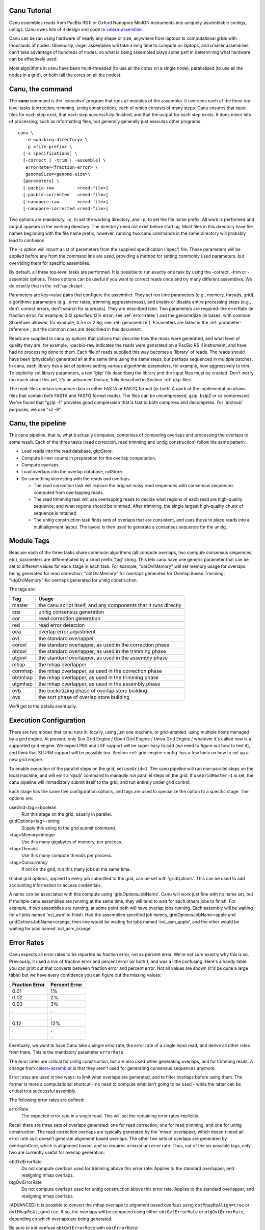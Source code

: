 

.. _celera-assembler: `Celera Assembler <http://wgs-assembler.sourceforge.net>`

.. _tutorial:

Canu Tutorial
=============

Canu assembles reads from PacBio RS II or Oxford Nanopore MinION instruments into
uniquely-assemblable contigs, unitigs.  Canu owes lots of it design and code to
`celera-assembler`_.

Canu can be run using hardware of nearly any shape or size, anywhere from laptops to computational
grids with thousands of nodes.  Obviouisly, larger assemblies will take a long time to compute on
laptops, and smaller assemblies can't take advantage of hundreds of nodes, so what is being
assembled plays some part in determining what hardware can be effectively used.

Most algorithms in canu have been multi-threaded (to use all the cores on a single node),
parallelized (to use all the nodes in a grid), or both (all the cores on all the nodes).

.. _canu-command:

Canu, the command
=================

The **canu** command is the 'executive' program that runs all modules of the assembler.  It oversees
each of the three top-level tasks (correction, trimming, unitig construction), each of which
consists of many steps.  Canu ensures that input files for each step exist, that each step
successfully finished, and that the output for each step exists.  It does minor bits of processing,
such as reformatting files, but generally generally just executes other programs.

::

 canu \
    -d <working-directory> \
    -p <file-prefix> \
   [-s specifications] \
   [-correct | -trim | -assemble] \
    errorRate=<fraction-error> \
    genomeSize=<genome-size>\
   [parameters] \
   [-pacbio-raw         <read-file>]
   [-pacbio-corrected   <read-file>]
   [-nanopore-raw       <read-file>]
   [-nanopore-corrected <read-file>]

Two options are mandatory, -d, to set the working directory, and -p, to set the file name prefix.
All work is performed and output appears in the working directory.  The directory need not exist
before starting.  Most files in this directory have file names beginning with the file name
prefix, however, running two canu commands in the same directory will probably lead to confusion.

The -s option will import a list of parameters from the supplied specification ('spec') file.  These
parameters will be applied before any from the command line are used, providing a method for
setting commonly used parameters, but overriding them for specific assemblies.

By default, all three top-level tasks are performed.  It is possible to run exactly one task by
using the -correct, -trim or -assemble options.  These options can be useful if you want to correct
reads once and try many different assemblies.  We do exactly that in the :ref:`quickstart`.

Parameters are key=value pairs that configure the assembler.  They set run time parameters (e.g.,
memory, threads, grid), algorithmic parameters (e.g., error rates, trimming aggressiveness), and
enable or disable entire processing steps (e.g., don't correct errors, don't search for subreads).
They are described later.  Two parameters are required: the errorRate (in fraction error, for
example, 0.12 specifies 12% error; see :ref:`error-rates`) and the genomeSize (in bases, with common
SI prefixes allowed, for example, 4.7m or 2.8g; see :ref:`genomeSize`).  Parameters are listed in
the :ref:`parameter-reference`, but the common ones are described in this document.

Reads are supplied to canu by options that options that describe how the reads were generated, and
what level of quality they are, for example, -pacbio-raw indicates the reads were generated on a
PacBio RS II instrument, and have had no processing done to them.  Each file of reads supplied this
way becomes a 'library' of reads.  The reads should have been (physically) generated all at the same
time using the same steps, but perhaps sequenced in multiple batches.  In canu, each library has a
set of options setting various algorithmic parameters, for example, how aggressively to trim.  To
explicitly set library parameters, a text 'gkp' file describing the library and the input files must
be created.  Don't worry too much about this yet, it's an advanced feature, fully described in
Section :ref:`gkp-files`.

The read-files contain sequence data in either FASTA or FASTQ format (or both!  A quirk of the
implementation allows files that contain both FASTA and FASTQ format reads).  The files can be
uncompressed, gzip, bzip2 or xz compressed.  We've found that "gzip -1" provides good compression
that is fast to both compress and decompress.  For 'archival' purposes, we use "xz -9".

.. _canu-pipeline:

Canu, the pipeline
==================

The canu pipeline, that is, what it actually computes, comprises of computing overlaps and
processing the overlaps to some result.  Each of the three tasks (read correction, read trimming and
unitig construction) follow the same pattern:

* Load reads into the read database, gkpStore.
* Compute k-mer counts in preparation for the overlap computation.
* Compute overlaps.
* Load overlaps into the overlap database, ovlStore.
* Do something interesting with the reads and overlaps.

  * The read correction task will replace the original noisy read sequences with consensus sequences
    computed from overlapping reads.
  * The read trimming task will use overlapping reads to decide what regions of each read are
    high-quality sequence, and what regions should be trimmed.  After trimming, the single largest
    high-quality chunk of sequence is retained.
  * The unitig construction task finds sets of overlaps that are consistent, and uses those to place
    reads into a multialignment layout.  The layout is then used to generate a consensus sequence
    for the unitig.



.. _module-tags:

Module Tags
===========

Beacuse each of the three tasks share commoon algorithms (all compute overlaps, two compute
consensus sequences, etc), parameters are differentiated by a short prefix 'tag' string.  This lets
canu have one generic parameter that can be set to different values for each stage in each task.
For example, "corOvlMemory" will set memory usage for overlaps being generated for read correction;
"obtOvlMemory" for overlaps generated for Overlap Based Trimming; "utgOvlMemory" for overlaps
generated for unitig construction.

The tags are:

+--------+-------------------------------------------------------------------+
|Tag     | Usage                                                             |
+========+===================================================================+
|master  | the canu script itself, and any components that it runs directly  |
+--------+-------------------------------------------------------------------+
+--------+-------------------------------------------------------------------+
|cns     | unitig consensus generation                                       |
+--------+-------------------------------------------------------------------+
|cor     | read correction generation                                        |
+--------+-------------------------------------------------------------------+
+--------+-------------------------------------------------------------------+
|red     | read error detection                                              |
+--------+-------------------------------------------------------------------+
|oea     | overlap error adjustment                                          |
+--------+-------------------------------------------------------------------+
+--------+-------------------------------------------------------------------+
|ovl     | the standard overlapper                                           |
+--------+-------------------------------------------------------------------+
|corovl  | the standard overlapper, as used in the correction phase          |
+--------+-------------------------------------------------------------------+
|obtovl  | the standard overlapper, as used in the trimming phase            |
+--------+-------------------------------------------------------------------+
|utgovl  | the standard overlapper, as used in the assembly phase            |
+--------+-------------------------------------------------------------------+
+--------+-------------------------------------------------------------------+
|mhap    | the mhap overlapper                                               |
+--------+-------------------------------------------------------------------+
|cormhap | the mhap overlapper, as used in the correction phase              |
+--------+-------------------------------------------------------------------+
|obtmhap | the mhap overlapper, as used in the trimming phase                |
+--------+-------------------------------------------------------------------+
|utgmhap | the mhap overlapper, as used in the assembly phase                |
+--------+-------------------------------------------------------------------+
+--------+-------------------------------------------------------------------+
|ovb     | the bucketizing phase of overlap store building                   |
+--------+-------------------------------------------------------------------+
|ovs     | the sort phase of overlap store building                          |
+--------+-------------------------------------------------------------------+

We'll get to the details eventually.

.. _execution:

Execution Configuration
=======================

There are two modes that canu runs in: locally, using just one machine, or grid-enabled, using
multiple hosts managed by a grid engine.  At present, only Sun Grid Engine / Open Grid Engine /
Univa Grid Engine / whatever it's called now is a supported grid engine.  We expect PBS and LSF
support will be super easy to add (we need to figure out how to test it), and think that SLURM
support will be possible too.  Section :ref:`grid-engine-config` has a few hints on how to set up a
new grid engine.

To enable execution of the parallel steps on the grid, set ``useGrid=1``.  The canu pipeline will run
non-parallel steps on the local machine, and will emit a 'qsub' command to manaully run parallel
steps on the grid.  If ``useGridMaster=1`` is set, the canu pipeline will immediately submit itself to
the grid, and run entirely under grid control.

Each stage has the same five configuration options, and tags are used to specialize the option to a
specific stage.  The options are:

useGrid<tag>=boolean
  Run this stage on the grid, usually in parallel.
gridOptions<tag>=string
  Supply this string to the grid submit command.
<tag>Memory=integer
  Use this many gigabytes of memory, per process.
<tag>Threads
  Use this many compute threads per process.
<tag>Concurrency
  If not on the grid, run this many jobs at the same time.

Global grid options, applied to every job submitted to the grid, can be set with 'gridOptions'.
This can be used to add accounting information or access credentials.

A name can be associated with this compute using 'gridOptionsJobName'.  Canu will work just fine
with no name set, but if multiple canu assemblies are running at the same time, they will tend to
wait for each others jobs to finish.  For example, if two assemblies are running, at some point both
will have overlap jobs running.  Each assembly will be waiting for all jobs named 'ovl_asm' to
finish.  Had the assemblies specified job names, gridOptionsJobName=apple and
gridOptionsJobName=orange, then one would be waiting for jobs named 'ovl_asm_apple', and the other
would be waiting for jobs named 'ovl_asm_orange'.

.. _error-rates:

Error Rates
===========

Canu expects all error rates to be reported as fraction error, not as percent error.  We're not sure
exactly why this is so.  Previously, it used a mix of fraction error and percent error (or both!),
and was a little confusing.  Here's a handy table you can print out that converts between fraction
error and percent error.  Not all values are shown (it'd be quite a large table) but we have every
confidence you can figure out the missing values:

==============  =============
Fraction Error  Percent Error
==============  =============
0.01            1%           
0.02            2%           
0.03            3%           
.               .            
.               .            
0.12            12%          
.               .            
.               .            
==============  =============

Eventually, we want to have Canu take a single error rate, the error rate of a single input read,
and derive all other rates from there.  This is the mandatory parameter ``errorRate``.

The error rates are critical for unitig construction, but are also used when generating overlaps,
and for trimming reads.  A change from `celera-assembler`_ is that they aren't used for generating
consensus sequences anymore.

Error rates are used in two ways: to limit what overlaps are generated, and to filter overlaps
before using them.  The former is more a computational shortcut - no need to compute what isn't
going to be used - while the latter can be critical to a successful assembly.

The following error rates are defined:

errorRate
  The expected error rate in a single read.  This will set the remaining
  error rates implicitly.

Recall there are three sets of overlaps generated: one for read correction, one for read trimming,
and one for unitig construction.  The read correction overlaps are typically generated by the 'mhap'
overlapper, which doesn't need an error rate as it doesn't generate alignment based overlaps.  The
other two sets of overlaps are generated by overlapInCore, which is alignment based, and so requires
a maximum error rate.  Thus, out of the six possible tags, only two are currently useful for overlap
generation:

obtOvlErrorRate
  Do not compute overlaps used for trimming above this error rate.  Applies to the
  standard overlapper, and realigning mhap overlaps.

utgOvlErrorRate
  Do not compute overlaps used for unitig construction above this error rate.  Applies
  to the standard overlapper, and realigning mhap overlaps.

(ADVANCED) It is possible to convert the mhap overlaps to alignment based overlaps using
``obtMhapReAlign=true`` or ``ovlMhapReAlign=true``.  If so, the overlaps will be computed using
either ``obtOvlErrorRate`` or ``utgOvlErrorRate``, depending on which overlaps are being generated.

Be sure to not confuse ``obtOvlErrorRate`` with ``obtErrorRate``:

obtErrorRate
  Filter overlaps during OBT's read trimming and read splitting.

Unitig construction has four error rates:

utgGraphErrorRate
  Only overlaps below this rate are used for forming initial 'best-edge' unitigs.

utgBubbleErrorRate
  A short unitig that aligns (via overlaps, not sequence alignment) to a larger
  unitig at or below this rate will be merged into the larger unitig.

utgMergeErrorRate
  After initial unitigs are formed and bubbles are popped, unitigs are merged if there is a
  'second-best' overlap at or below this error rate.  THIS ALGORITHM IS NOT IMPLEMENTED YET.

utgRepeatErrorRate
  All non-best overlaps at or below this error rate are used to detect regions in unitigs that
  potentially span a repeat without sufficiently strong evidence.  These regions are split into
  multiple unitigs.

In `celera-assembler`_, consensus generation required an overlap.  In canu, this is no longer used,
but the ``cnsErrorRate`` option still exists.

.. _minimum-lengths:

Minimum Lengths
===============

Two minimum sizes are known:

minReadLength
  Discard reads shorter than this when loading into the assembler, and when trimming reads.

minOverlapLength
  Do not save overlaps shorter than this.

Overlap configuration
=====================

The largest compute of the assembler is also the most complicated to configure.  As shown in the
'module tags' section, there are up to eight (!) different overlapper configurations.  For
each overlapper ('ovl' or 'mhap') there is a global configuration, and three specializations
that apply to each stage in the pipeline (correction, trimming or assembly).

Like with 'grid configuration', overlap configuration uses a 'tag' prefix applied to each option.  The
tags in this instance are 'cor', 'obt' and 'utg'.

For example:

- To change the k-mer size for all instances of the ovl overlapper, 'merSize=23' would be used.
- To change the k-mer size for just the ovl overlapper used during correction, 'corMerSize=16' would be used.
- To change the mhap k-mer size for all instances, 'mhapMerSize=18' would be used.
- To change the mhap k-mer size just during correction, 'corMhapMerSize=15' would be used.

Ovl Overlapper Configuration
============================

<tag>Overlapper
  select the overlap algorithm to use, 'ovl' or 'mhap'.

Ovl Overlapper Parameters
=========================

<tag>ovlHashBlockLength
  how many bases to reads to include in the hash table; directly controls process size
<tag>ovlRefBlockSize
  how many reads to compute overlaps for in one process; directly controls process time
<tag>ovlRefBlockLength 
 same, but use 'bases in reads' instead of 'number of reads'
<tag>ovlHashBits
  size of the hash table (SHOULD BE REMOVED AND COMPUTED, MAYBE TWO PASS)
<tag>ovlHashLoad
  how much to fill the hash table before computing overlaps (SHOULD BE REMOVED)
<tag>ovlMerSize
  size of kmer seed; smaller - more sensitive, but slower

The overlapper will not use frequent kmers to seed overlaps.  These are computed by the 'meryl' program,
and can be selected in one of three ways.

Terminology.  A k-mer is a contiguous sequence of k bases.  The read 'ACTTA' has two 4-mers: ACTT
and CTTA.  To account for reverse-complement sequence, a 'canonical kmer' is the lexicographically
smaller of the forward and reverse-complemented kmer sequence.  Kmer ACTT, with reverse complement
AAGT, has a canonical kmer AAGT.  Kmer CTTA, reverse-complement TAAG, has canonical kmer CTTA.

A 'distinct' kmer is the kmer sequence with no count associated with it.  A 'total' kmer (for lack
of a better term) is the kmer with its count.  The sequence CGTTTTTTTCGTCG has (forward) 12 'total' 4-mers
and 7 'distinct' kmers.

::

 TCGTTTTTTTCGTCG  count
 TCGT             2 distinct-1
  CGTT            1 distinct-2
   GTTT           1 distinct-3
    TTTT          4 distinct-4
     TTTT         4 copy of distinct-4
      TTTT        4 copy of distinct-4
       TTTT       4 copy of distinct-4
        TTTC      4 copy of distinct-4
         TTCG     1 distinct-5
          TCGT    2 copy of distinct-1
           CGTC   1 distinct-6
            GTCG  1 distinct-7


<tag>MerThreshold
  any kmer with count higher than N is not used
<tag>MerDistinct
  pick a threshold so as to seed overlaps using this fraction of all distinct kmers in the input.  In the example above,
  fraction 0.8572 of the k-mers (6/7) will be at or below threshold 2.
<tag>MerTotal
  pick a threshold so as to seed overlaps using this fraction of all kmers in the input.  In the example above,
  fraction 0.6364 of the k-mers (7/11) will be at or below threshold 2.
<tag>FrequentMers
  don't compute frequent kmers, use those listed in this fasta file

Mhap Overlapper Parameters
==========================

<tag>MhapBlockSize
  Chunk the reads into blocks with this many reads.
<tag>MhapMerSize
  Use k-mers of this size for detecting overlaps.
<tag>MhapReAlign
  After computing overlaps with mhap, compute a sequence alignment for each overlap.
<tag>MhapSensitivity
  Either 'normal' or 'high'.

Mhap also will ignore frequent kmers, but it's selection of frequent is not exposed.


